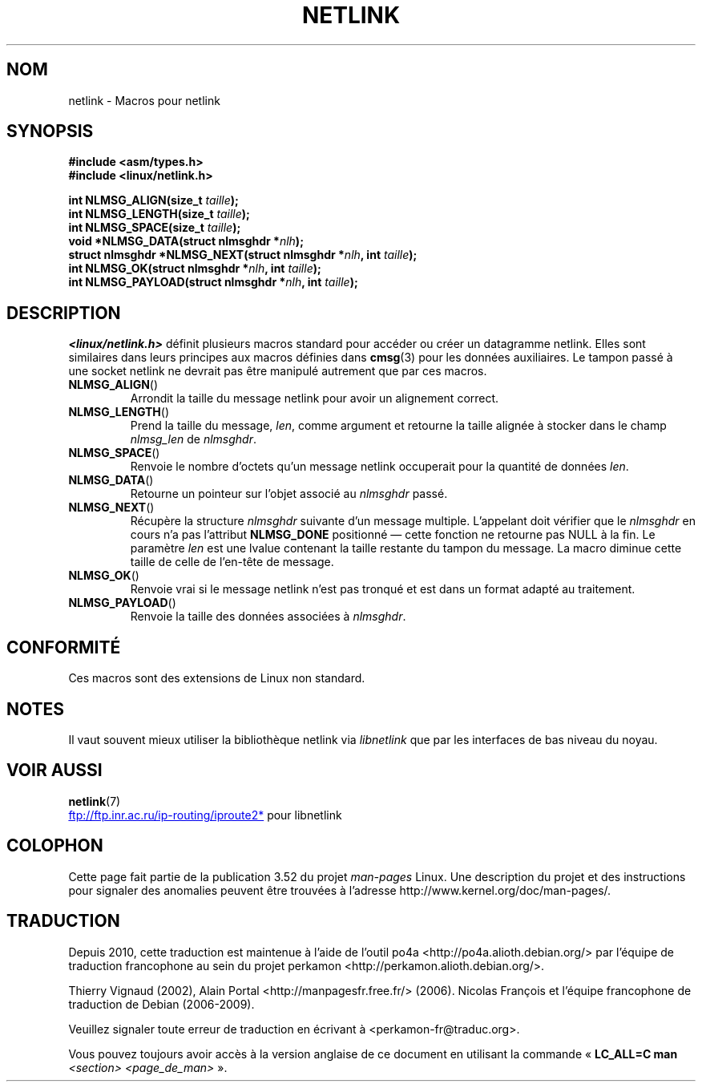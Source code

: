 .\" This manpage copyright 1998 by Andi Kleen.
.\"
.\" %%%LICENSE_START(GPL_NOVERSION_ONELINE)
.\" Subject to the GPL.
.\" %%%LICENSE_END
.\"
.\" Based on the original comments from Alexey Kuznetsov
.\" $Id: netlink.3,v 1.1 1999/05/14 17:17:24 freitag Exp $
.\"
.\"*******************************************************************
.\"
.\" This file was generated with po4a. Translate the source file.
.\"
.\"*******************************************************************
.TH NETLINK 3 "5 août 2012" GNU "Manuel du programmeur Linux"
.SH NOM
netlink \- Macros pour netlink
.SH SYNOPSIS
.nf
.\" FIXME . what will glibc 2.1 use here?
.\" May 2007: glibc 2.5, things look to be unchanged -- the header file
.\" is still linux/netlink.h -- mtk
\fB#include <asm/types.h>\fP
.br
\fB#include <linux/netlink.h>\fP
.sp
\fBint NLMSG_ALIGN(size_t \fP\fItaille\fP\fB);\fP
.br
\fBint NLMSG_LENGTH(size_t \fP\fItaille\fP\fB);\fP
.br
\fBint NLMSG_SPACE(size_t \fP\fItaille\fP\fB);\fP
.br
\fBvoid *NLMSG_DATA(struct nlmsghdr *\fP\fInlh\fP\fB);\fP
.br
\fBstruct nlmsghdr *NLMSG_NEXT(struct nlmsghdr *\fP\fInlh\fP\fB, int \fP\fItaille\fP\fB);\fP
.br
\fBint NLMSG_OK(struct nlmsghdr *\fP\fInlh\fP\fB, int \fP\fItaille\fP\fB);\fP
.br
\fBint NLMSG_PAYLOAD(struct nlmsghdr *\fP\fInlh\fP\fB, int \fP\fItaille\fP\fB);\fP
.fi
.SH DESCRIPTION
\fI<linux/netlink.h>\fP définit plusieurs macros standard pour accéder
ou créer un datagramme netlink. Elles sont similaires dans leurs principes
aux macros définies dans \fBcmsg\fP(3) pour les données auxiliaires. Le tampon
passé à une socket netlink ne devrait pas être manipulé autrement que par
ces macros.
.TP 
\fBNLMSG_ALIGN\fP()
Arrondit la taille du message netlink pour avoir un alignement correct.
.TP 
\fBNLMSG_LENGTH\fP()
Prend la taille du message, \fIlen\fP, comme argument et retourne la taille
alignée à stocker dans le champ \fInlmsg_len\fP de \fInlmsghdr\fP.
.TP 
\fBNLMSG_SPACE\fP()
Renvoie le nombre d'octets qu'un message netlink occuperait pour la quantité
de données \fIlen\fP.
.TP 
\fBNLMSG_DATA\fP()
Retourne un pointeur sur l'objet associé au \fInlmsghdr\fP passé.
.TP 
.\" this is bizarre, maybe the interface should be fixed.
\fBNLMSG_NEXT\fP()
Récupère la structure \fInlmsghdr\fP suivante d'un message multiple. L'appelant
doit vérifier que le \fInlmsghdr\fP en cours n'a pas l'attribut \fBNLMSG_DONE\fP
positionné \(em cette fonction ne retourne pas NULL à la fin. Le paramètre
\fIlen\fP est une lvalue contenant la taille restante du tampon du message. La
macro diminue cette taille de celle de l'en\-tête de message.
.TP 
\fBNLMSG_OK\fP()
Renvoie vrai si le message netlink n'est pas tronqué et est dans un format
adapté au traitement.
.TP 
\fBNLMSG_PAYLOAD\fP()
Renvoie la taille des données associées à \fInlmsghdr\fP.
.SH CONFORMITÉ
Ces macros sont des extensions de Linux non standard.
.SH NOTES
Il vaut souvent mieux utiliser la bibliothèque netlink via \fIlibnetlink\fP que
par les interfaces de bas niveau du noyau.
.SH "VOIR AUSSI"
\fBnetlink\fP(7)

.UR ftp://ftp.inr.ac.ru\:/ip\-routing\:/iproute2*
.UE
pour libnetlink
.SH COLOPHON
Cette page fait partie de la publication 3.52 du projet \fIman\-pages\fP
Linux. Une description du projet et des instructions pour signaler des
anomalies peuvent être trouvées à l'adresse
\%http://www.kernel.org/doc/man\-pages/.
.SH TRADUCTION
Depuis 2010, cette traduction est maintenue à l'aide de l'outil
po4a <http://po4a.alioth.debian.org/> par l'équipe de
traduction francophone au sein du projet perkamon
<http://perkamon.alioth.debian.org/>.
.PP
Thierry Vignaud (2002),
Alain Portal <http://manpagesfr.free.fr/>\ (2006).
Nicolas François et l'équipe francophone de traduction de Debian\ (2006-2009).
.PP
Veuillez signaler toute erreur de traduction en écrivant à
<perkamon\-fr@traduc.org>.
.PP
Vous pouvez toujours avoir accès à la version anglaise de ce document en
utilisant la commande
«\ \fBLC_ALL=C\ man\fR \fI<section>\fR\ \fI<page_de_man>\fR\ ».
